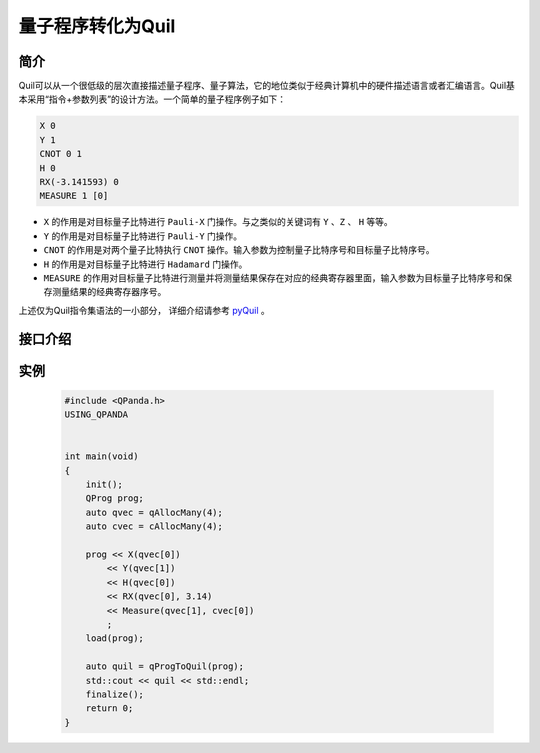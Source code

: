 量子程序转化为Quil
======================

简介
--------------

| Quil可以从一个很低级的层次直接描述量子程序、量子算法，它的地位类似于经典计算机中的硬件描述语言或者汇编语言。Quil基本采用“指令+参数列表”的设计方法。一个简单的量子程序例子如下：

.. code-block:: c

    X 0
    Y 1
    CNOT 0 1
    H 0
    RX(-3.141593) 0
    MEASURE 1 [0]

- ``X`` 的作用是对目标量子比特进行 ``Pauli-X`` 门操作。与之类似的关键词有 ``Y`` 、``Z``  、 ``H`` 等等。
- ``Y`` 的作用是对目标量子比特进行 ``Pauli-Y`` 门操作。
- ``CNOT`` 的作用是对两个量子比特执行 ``CNOT`` 操作。输入参数为控制量子比特序号和目标量子比特序号。
- ``H`` 的作用是对目标量子比特进行 ``Hadamard`` 门操作。
- ``MEASURE`` 的作用对目标量子比特进行测量并将测量结果保存在对应的经典寄存器里面，输入参数为目标量子比特序号和保存测量结果的经典寄存器序号。

.. _pyQuil: https://pyquil.readthedocs.io/en/stable/compiler.html

上述仅为Quil指令集语法的一小部分， 详细介绍请参考 pyQuil_ 。

接口介绍
-----------------

.. cpp:function:: std::string qProgToQuil(QProg &prog)
    
    **功能**
        量子程序转化为Quil指令集。
    **参数**
        - prog 量子程序
    **返回值**
        Quil指令集。

实例
---------------

    .. code-block:: c

        #include <QPanda.h>
        USING_QPANDA


        int main(void)
        {
            init();
            QProg prog;
            auto qvec = qAllocMany(4);
            auto cvec = cAllocMany(4);

            prog << X(qvec[0])
                << Y(qvec[1])
                << H(qvec[0])
                << RX(qvec[0], 3.14)
                << Measure(qvec[1], cvec[0])
                ;
            load(prog);

            auto quil = qProgToQuil(prog);
            std::cout << quil << std::endl;
            finalize();
            return 0;
        }


